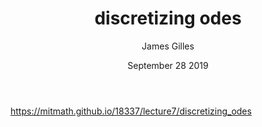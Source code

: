 #+TITLE: discretizing odes
#+AUTHOR: James Gilles
#+EMAIL: jhgilles@mit.edu
#+DATE: September 28 2019
#+OPTIONS: tex:t latex:t
#+STARTUP: latexpreview

https://mitmath.github.io/18337/lecture7/discretizing_odes
